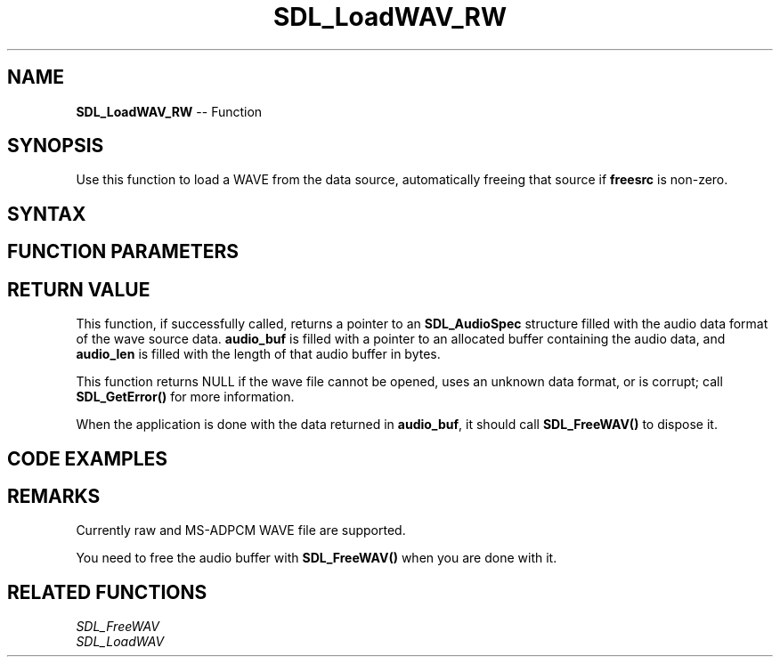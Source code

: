 .TH SDL_LoadWAV_RW 3 "2018.10.07" "https://github.com/haxpor/sdl2-manpage" "SDL2"
.SH NAME
\fBSDL_LoadWAV_RW\fR -- Function

.SH SYNOPSIS
Use this function to load a WAVE from the data source, automatically freeing that source if \fBfreesrc\fR is non-zero.

.SH SYNTAX
.TS
tab(:) allbox;
a.
T{
.nf
SDL_AudioSpec* SDL_LoadWAV_RW(SDL_RWops*        src,
                              int               freesrc,
                              SDL_AudioSpec*    spec,
                              Uint8**           audio_buf,
                              Uint32*           audio_len)
.fi
T}
.TE

.SH FUNCTION PARAMETERS
.TS
tab(:) allbox;
ab l.
src:T{
the data source for the wave file; see \fIthe RWOPS interface()\fR(\fIhttps://wiki.libsdl.org/CategoryIO\fR) for more info
T}
freesrc:T{
non-zero to automatically free the data source
T}
spec:T{
an \fBSDL_AudioSpec\fR structure that will be filled in with the wave file's format details
T}
audio_buf:T{
the audio buffer
T}
audio_len:T{
the length of the audio buffer in bytes
T}
.TE

.SH RETURN VALUE
This function, if successfully called, returns a pointer to an \fBSDL_AudioSpec\fR structure filled with the audio data format of the wave source data. \fBaudio_buf\fR is filled with a pointer to an allocated buffer containing the audio data, and \fBaudio_len\fR is filled with the length of that audio buffer in bytes.

This function returns NULL if the wave file cannot be opened, uses an unknown data format, or is corrupt; call \fBSDL_GetError()\fR for more information.

When the application is done with the data returned in \fBaudio_buf\fR, it should call \fBSDL_FreeWAV()\fR to dispose it.

.SH CODE EXAMPLES
.TS
tab(:) allbox;
a.
T{
.nf
extern SDL_RWops* myRWops;
SDL_AudioSpec wav_spec;
Uint32 wav_length;
Uint8* wav_buffer;

/* Load the WAV */
if (SDL_LoadWAV_RW(myRWops, 1, &wav_spec, &wav_buffer, &wav_length) == NULL)
{
  fprintf(stderr, "Could not open test.wav: %s\\n", SDL_GetError());
}
else
{
  /* Do stuff with the WAV data, and then... */
  SDL_FreeWAV(wav_buffer);
}
.fi
T}
.TE

.SH REMARKS
Currently raw and MS-ADPCM WAVE file are supported.

You need to free the audio buffer with \fBSDL_FreeWAV()\fR when you are done with it.

.SH RELATED FUNCTIONS
\fISDL_FreeWAV\fR
.br
\fISDL_LoadWAV\fR
